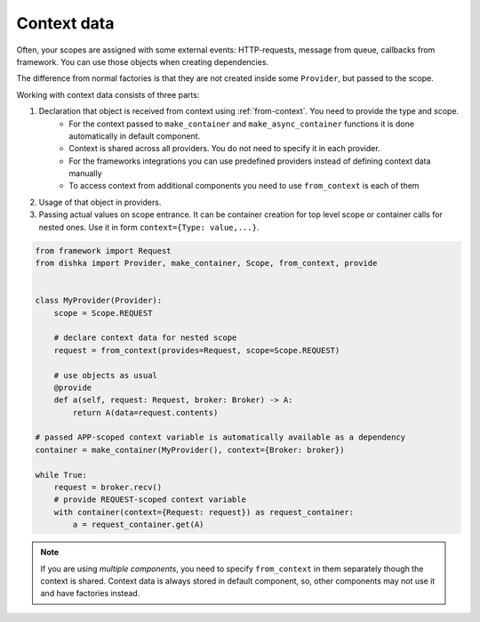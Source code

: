 Context data
====================

Often, your scopes are assigned with some external events: HTTP-requests, message from queue, callbacks from framework. You can use those objects when creating dependencies.

The difference from normal factories is that they are not created inside some ``Provider``, but passed to the scope.

Working with context data consists of three parts:

1. Declaration that object is received from context using :ref:`from-context`. You need to provide the type and scope.
    * For the context passed to ``make_container`` and ``make_async_container`` functions it is done automatically in default component.
    * Context is shared across all providers. You do not need to specify it in each provider.
    * For the frameworks integrations you can use predefined providers instead of defining context data manually
    * To access context from additional components you need to use ``from_context`` is each of them
2. Usage of that object in providers.
3. Passing actual values on scope entrance. It can be container creation for top level scope or container calls for nested ones. Use it in form ``context={Type: value,...}``.

.. code-block:: python

    from framework import Request
    from dishka import Provider, make_container, Scope, from_context, provide


    class MyProvider(Provider):
        scope = Scope.REQUEST

        # declare context data for nested scope
        request = from_context(provides=Request, scope=Scope.REQUEST)

        # use objects as usual
        @provide
        def a(self, request: Request, broker: Broker) -> A:
            return A(data=request.contents)

    # passed APP-scoped context variable is automatically available as a dependency
    container = make_container(MyProvider(), context={Broker: broker})

    while True:
        request = broker.recv()
        # provide REQUEST-scoped context variable
        with container(context={Request: request}) as request_container:
            a = request_container.get(A)

.. note::

    If you are using *multiple components*, you need to specify ``from_context`` in them separately though the context is shared. Context data is always stored in default component, so, other components may not use it and have factories instead.
